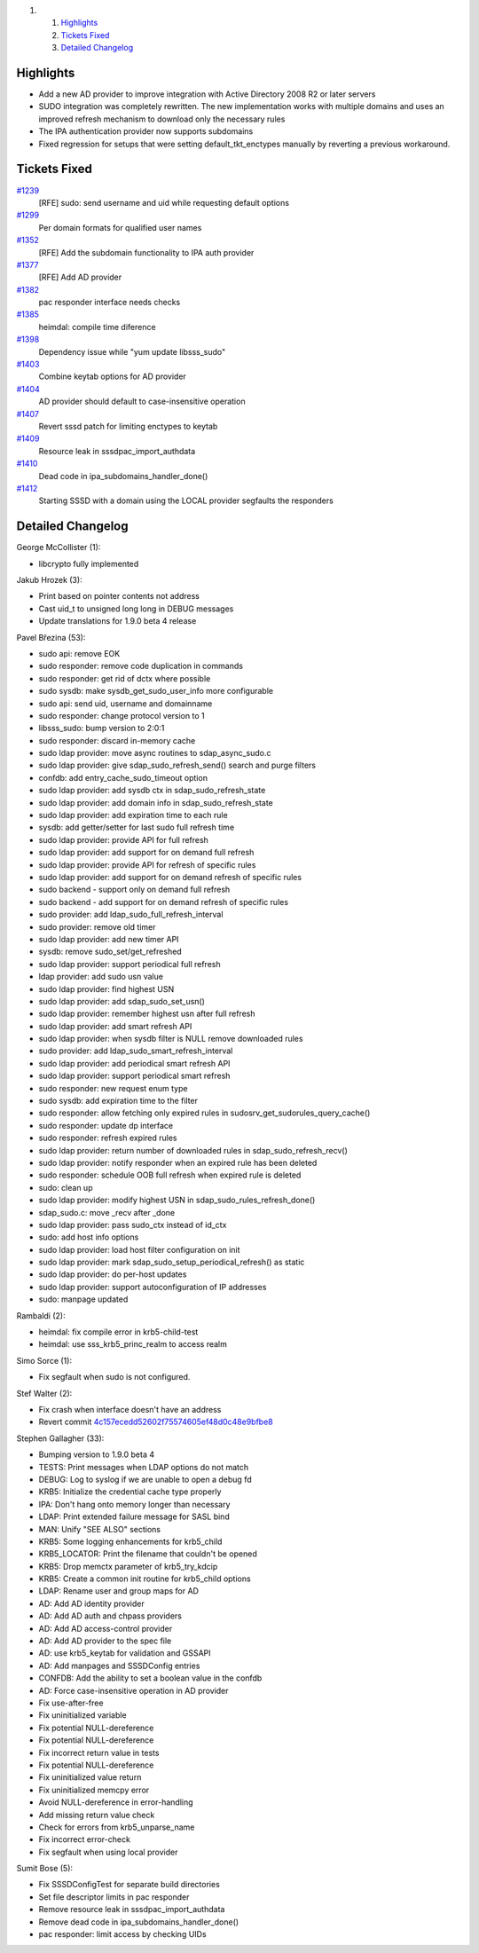 .. raw:: html

   <div class="wiki-toc">

#. 

   #. `Highlights <#Highlights>`__
   #. `Tickets Fixed <#TicketsFixed>`__
   #. `Detailed Changelog <#DetailedChangelog>`__

.. raw:: html

   </div>

Highlights
----------

-  Add a new AD provider to improve integration with Active Directory
   2008 R2 or later servers
-  SUDO integration was completely rewritten. The new implementation
   works with multiple domains and uses an improved refresh mechanism to
   download only the necessary rules
-  The IPA authentication provider now supports subdomains
-  Fixed regression for setups that were setting default\_tkt\_enctypes
   manually by reverting a previous workaround.

Tickets Fixed
-------------

.. raw:: html

   <div>

`#1239 </sssd/ticket/1239>`__
    [RFE] sudo: send username and uid while requesting default options
`#1299 </sssd/ticket/1299>`__
    Per domain formats for qualified user names
`#1352 </sssd/ticket/1352>`__
    [RFE] Add the subdomain functionality to IPA auth provider
`#1377 </sssd/ticket/1377>`__
    [RFE] Add AD provider
`#1382 </sssd/ticket/1382>`__
    pac responder interface needs checks
`#1385 </sssd/ticket/1385>`__
    heimdal: compile time diference
`#1398 </sssd/ticket/1398>`__
    Dependency issue while "yum update libsss\_sudo"
`#1403 </sssd/ticket/1403>`__
    Combine keytab options for AD provider
`#1404 </sssd/ticket/1404>`__
    AD provider should default to case-insensitive operation
`#1407 </sssd/ticket/1407>`__
    Revert sssd patch for limiting enctypes to keytab
`#1409 </sssd/ticket/1409>`__
    Resource leak in sssdpac\_import\_authdata
`#1410 </sssd/ticket/1410>`__
    Dead code in ipa\_subdomains\_handler\_done()
`#1412 </sssd/ticket/1412>`__
    Starting SSSD with a domain using the LOCAL provider segfaults the
    responders

.. raw:: html

   </div>

Detailed Changelog
------------------

George McCollister (1):

-  libcrypto fully implemented

Jakub Hrozek (3):

-  Print based on pointer contents not address
-  Cast uid\_t to unsigned long long in DEBUG messages
-  Update translations for 1.9.0 beta 4 release

Pavel Březina (53):

-  sudo api: remove EOK
-  sudo responder: remove code duplication in commands
-  sudo responder: get rid of dctx where possible
-  sudo sysdb: make sysdb\_get\_sudo\_user\_info more configurable
-  sudo api: send uid, username and domainname
-  sudo responder: change protocol version to 1
-  libsss\_sudo: bump version to 2:0:1
-  sudo responder: discard in-memory cache
-  sudo ldap provider: move async routines to sdap\_async\_sudo.c
-  sudo ldap provider: give sdap\_sudo\_refresh\_send() search and purge
   filters
-  confdb: add entry\_cache\_sudo\_timeout option
-  sudo ldap provider: add sysdb ctx in sdap\_sudo\_refresh\_state
-  sudo ldap provider: add domain info in sdap\_sudo\_refresh\_state
-  sudo ldap provider: add expiration time to each rule
-  sysdb: add getter/setter for last sudo full refresh time
-  sudo ldap provider: provide API for full refresh
-  sudo ldap provider: add support for on demand full refresh
-  sudo ldap provider: provide API for refresh of specific rules
-  sudo ldap provider: add support for on demand refresh of specific
   rules
-  sudo backend - support only on demand full refresh
-  sudo backend - add support for on demand refresh of specific rules
-  sudo provider: add ldap\_sudo\_full\_refresh\_interval
-  sudo provider: remove old timer
-  sudo ldap provider: add new timer API
-  sysdb: remove sudo\_set/get\_refreshed
-  sudo ldap provider: support periodical full refresh
-  ldap provider: add sudo usn value
-  sudo ldap provider: find highest USN
-  sudo ldap provider: add sdap\_sudo\_set\_usn()
-  sudo ldap provider: remember highest usn after full refresh
-  sudo ldap provider: add smart refresh API
-  sudo ldap provider: when sysdb filter is NULL remove downloaded rules
-  sudo provider: add ldap\_sudo\_smart\_refresh\_interval
-  sudo ldap provider: add periodical smart refresh API
-  sudo ldap provider: support periodical smart refresh
-  sudo responder: new request enum type
-  sudo sysdb: add expiration time to the filter
-  sudo responder: allow fetching only expired rules in
   sudosrv\_get\_sudorules\_query\_cache()
-  sudo responder: update dp interface
-  sudo responder: refresh expired rules
-  sudo ldap provider: return number of downloaded rules in
   sdap\_sudo\_refresh\_recv()
-  sudo ldap provider: notify responder when an expired rule has been
   deleted
-  sudo responder: schedule OOB full refresh when expired rule is
   deleted
-  sudo: clean up
-  sudo ldap provider: modify highest USN in
   sdap\_sudo\_rules\_refresh\_done()
-  sdap\_sudo.c: move \_recv after \_done
-  sudo ldap provider: pass sudo\_ctx instead of id\_ctx
-  sudo: add host info options
-  sudo ldap provider: load host filter configuration on init
-  sudo ldap provider: mark sdap\_sudo\_setup\_periodical\_refresh() as
   static
-  sudo ldap provider: do per-host updates
-  sudo ldap provider: support autoconfiguration of IP addresses
-  sudo: manpage updated

Rambaldi (2):

-  heimdal: fix compile error in krb5-child-test
-  heimdal: use sss\_krb5\_princ\_realm to access realm

Simo Sorce (1):

-  Fix segfault when sudo is not configured.

Stef Walter (2):

-  Fix crash when interface doesn't have an address
-  Revert commit
   `4c157ecedd52602f75574605ef48d0c48e9bfbe8 <https://fedorahosted.org/sssd/changeset/4c157ecedd52602f75574605ef48d0c48e9bfbe8/>`__

Stephen Gallagher (33):

-  Bumping version to 1.9.0 beta 4
-  TESTS: Print messages when LDAP options do not match
-  DEBUG: Log to syslog if we are unable to open a debug fd
-  KRB5: Initialize the credential cache type properly
-  IPA: Don't hang onto memory longer than necessary
-  LDAP: Print extended failure message for SASL bind
-  MAN: Unify "SEE ALSO" sections
-  KRB5: Some logging enhancements for krb5\_child
-  KRB5\_LOCATOR: Print the filename that couldn't be opened
-  KRB5: Drop memctx parameter of krb5\_try\_kdcip
-  KRB5: Create a common init routine for krb5\_child options
-  LDAP: Rename user and group maps for AD
-  AD: Add AD identity provider
-  AD: Add AD auth and chpass providers
-  AD: Add AD access-control provider
-  AD: Add AD provider to the spec file
-  AD: use krb5\_keytab for validation and GSSAPI
-  AD: Add manpages and SSSDConfig entries
-  CONFDB: Add the ability to set a boolean value in the confdb
-  AD: Force case-insensitive operation in AD provider
-  Fix use-after-free
-  Fix uninitialized variable
-  Fix potential NULL-dereference
-  Fix potential NULL-dereference
-  Fix incorrect return value in tests
-  Fix potential NULL-dereference
-  Fix uninitialized value return
-  Fix uninitialized memcpy error
-  Avoid NULL-dereference in error-handling
-  Add missing return value check
-  Check for errors from krb5\_unparse\_name
-  Fix incorrect error-check
-  Fix segfault when using local provider

Sumit Bose (5):

-  Fix SSSDConfigTest for separate build directories
-  Set file descriptor limits in pac responder
-  Remove resource leak in sssdpac\_import\_authdata
-  Remove dead code in ipa\_subdomains\_handler\_done()
-  pac responder: limit access by checking UIDs
